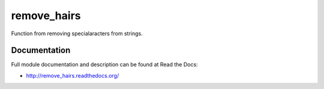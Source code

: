 remove_hairs
===============================

.. image:: https://badge.fury.io/py/remove_hairs.png
    :target: http://badge.fury.io/py/remove_hairs

.. image:: https://pypip.in/d/remove_hairs/badge.png
        :target: https://pypi.python.org/pypi/remove_hairs


Function from removing specialaracters from strings.

Documentation
-------------

Full module documentation and description can be found at Read the Docs:

- http://remove_hairs.readthedocs.org/
